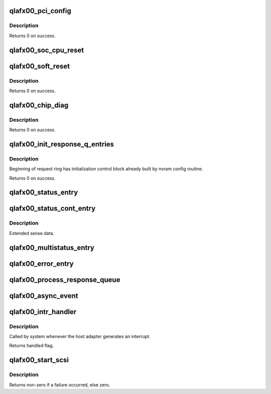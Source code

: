 .. -*- coding: utf-8; mode: rst -*-
.. src-file: drivers/scsi/qla2xxx/qla_mr.c

.. _`qlafx00_pci_config`:

qlafx00_pci_config
==================

.. c:function:: int qlafx00_pci_config(scsi_qla_host_t *vha)

    Setup ISPFx00 PCI configuration registers.

    :param scsi_qla_host_t \*vha:
        *undescribed*

.. _`qlafx00_pci_config.description`:

Description
-----------

Returns 0 on success.

.. _`qlafx00_soc_cpu_reset`:

qlafx00_soc_cpu_reset
=====================

.. c:function:: void qlafx00_soc_cpu_reset(scsi_qla_host_t *vha)

    Perform warm reset of iSA(CPUs being reset on SOC).

    :param scsi_qla_host_t \*vha:
        *undescribed*

.. _`qlafx00_soft_reset`:

qlafx00_soft_reset
==================

.. c:function:: void qlafx00_soft_reset(scsi_qla_host_t *vha)

    Soft Reset ISPFx00.

    :param scsi_qla_host_t \*vha:
        *undescribed*

.. _`qlafx00_soft_reset.description`:

Description
-----------

Returns 0 on success.

.. _`qlafx00_chip_diag`:

qlafx00_chip_diag
=================

.. c:function:: int qlafx00_chip_diag(scsi_qla_host_t *vha)

    Test ISPFx00 for proper operation.

    :param scsi_qla_host_t \*vha:
        *undescribed*

.. _`qlafx00_chip_diag.description`:

Description
-----------

Returns 0 on success.

.. _`qlafx00_init_response_q_entries`:

qlafx00_init_response_q_entries
===============================

.. c:function:: void qlafx00_init_response_q_entries(struct rsp_que *rsp)

    Initializes response queue entries.

    :param struct rsp_que \*rsp:
        *undescribed*

.. _`qlafx00_init_response_q_entries.description`:

Description
-----------

Beginning of request ring has initialization control block already built
by nvram config routine.

Returns 0 on success.

.. _`qlafx00_status_entry`:

qlafx00_status_entry
====================

.. c:function:: void qlafx00_status_entry(scsi_qla_host_t *vha, struct rsp_que *rsp, void *pkt)

    Process a Status IOCB entry.

    :param scsi_qla_host_t \*vha:
        *undescribed*

    :param struct rsp_que \*rsp:
        *undescribed*

    :param void \*pkt:
        Entry pointer

.. _`qlafx00_status_cont_entry`:

qlafx00_status_cont_entry
=========================

.. c:function:: void qlafx00_status_cont_entry(struct rsp_que *rsp, sts_cont_entry_t *pkt)

    Process a Status Continuations entry.

    :param struct rsp_que \*rsp:
        *undescribed*

    :param sts_cont_entry_t \*pkt:
        Entry pointer

.. _`qlafx00_status_cont_entry.description`:

Description
-----------

Extended sense data.

.. _`qlafx00_multistatus_entry`:

qlafx00_multistatus_entry
=========================

.. c:function:: void qlafx00_multistatus_entry(struct scsi_qla_host *vha, struct rsp_que *rsp, void *pkt)

    Process Multi response queue entries.

    :param struct scsi_qla_host \*vha:
        *undescribed*

    :param struct rsp_que \*rsp:
        *undescribed*

    :param void \*pkt:
        *undescribed*

.. _`qlafx00_error_entry`:

qlafx00_error_entry
===================

.. c:function:: void qlafx00_error_entry(scsi_qla_host_t *vha, struct rsp_que *rsp, struct sts_entry_fx00 *pkt, uint8_t estatus, uint8_t etype)

    Process an error entry.

    :param scsi_qla_host_t \*vha:
        *undescribed*

    :param struct rsp_que \*rsp:
        *undescribed*

    :param struct sts_entry_fx00 \*pkt:
        Entry pointer

    :param uint8_t estatus:
        *undescribed*

    :param uint8_t etype:
        *undescribed*

.. _`qlafx00_process_response_queue`:

qlafx00_process_response_queue
==============================

.. c:function:: void qlafx00_process_response_queue(struct scsi_qla_host *vha, struct rsp_que *rsp)

    Process response queue entries.

    :param struct scsi_qla_host \*vha:
        *undescribed*

    :param struct rsp_que \*rsp:
        *undescribed*

.. _`qlafx00_async_event`:

qlafx00_async_event
===================

.. c:function:: void qlafx00_async_event(scsi_qla_host_t *vha)

    Process aynchronous events.

    :param scsi_qla_host_t \*vha:
        *undescribed*

.. _`qlafx00_intr_handler`:

qlafx00_intr_handler
====================

.. c:function:: irqreturn_t qlafx00_intr_handler(int irq, void *dev_id)

    Process interrupts for the ISPFX00.

    :param int irq:
        *undescribed*

    :param void \*dev_id:
        SCSI driver HA context

.. _`qlafx00_intr_handler.description`:

Description
-----------

Called by system whenever the host adapter generates an interrupt.

Returns handled flag.

.. _`qlafx00_start_scsi`:

qlafx00_start_scsi
==================

.. c:function:: int qlafx00_start_scsi(srb_t *sp)

    Send a SCSI command to the ISP

    :param srb_t \*sp:
        command to send to the ISP

.. _`qlafx00_start_scsi.description`:

Description
-----------

Returns non-zero if a failure occurred, else zero.

.. This file was automatic generated / don't edit.


